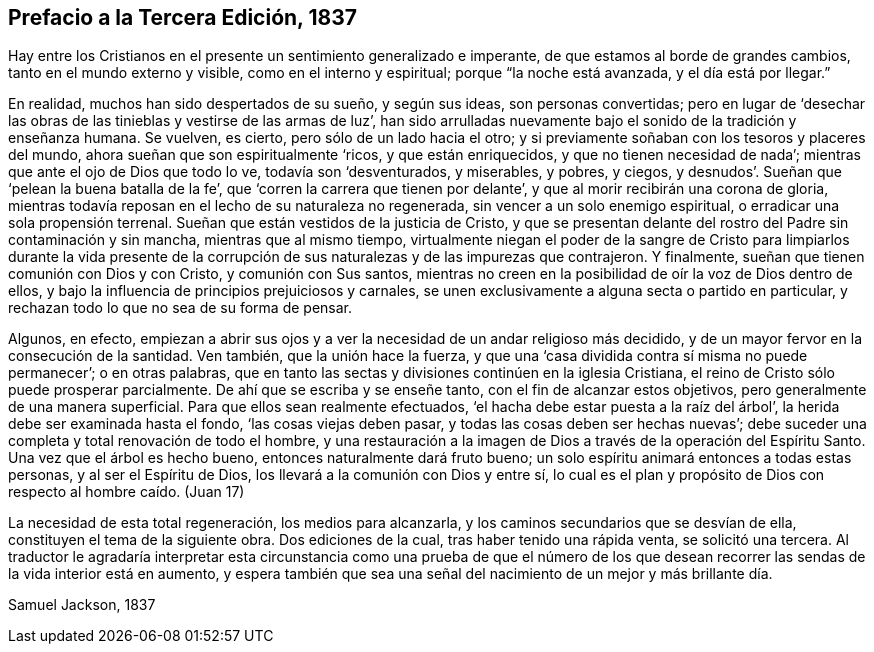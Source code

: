 == Prefacio a la Tercera Edición, 1837

Hay entre los Cristianos en el presente un sentimiento generalizado e imperante,
de que estamos al borde de grandes cambios, tanto en el mundo externo y visible,
como en el interno y espiritual; porque "`la noche está avanzada,
y el día está por llegar.`"

En realidad, muchos han sido despertados de su sueño, y según sus ideas,
son personas convertidas;
pero en lugar de '`desechar las obras de las tinieblas y vestirse de las armas de luz`',
han sido arrulladas nuevamente bajo el sonido de la tradición y enseñanza humana.
Se vuelven, es cierto, pero sólo de un lado hacia el otro;
y si previamente soñaban con los tesoros y placeres del mundo,
ahora sueñan que son espiritualmente '`ricos, y que están enriquecidos,
y que no tienen necesidad de nada`'; mientras que ante el ojo de Dios que todo lo ve,
todavía son '`desventurados, y miserables, y pobres, y ciegos,
y desnudos`'. Sueñan que '`pelean la buena batalla de la fe`',
que '`corren la carrera que tienen por delante`',
y que al morir recibirán una corona de gloria,
mientras todavía reposan en el lecho de su naturaleza no regenerada,
sin vencer a un solo enemigo espiritual, o erradicar una sola propensión terrenal.
Sueñan que están vestidos de la justicia de Cristo,
y que se presentan delante del rostro del Padre sin contaminación y sin mancha,
mientras que al mismo tiempo,
virtualmente niegan el poder de la sangre de Cristo para limpiarlos durante la vida
presente de la corrupción de sus naturalezas y de las impurezas que contrajeron.
Y finalmente, sueñan que tienen comunión con Dios y con Cristo,
y comunión con Sus santos,
mientras no creen en la posibilidad de oír la voz de Dios dentro de ellos,
y bajo la influencia de principios prejuiciosos y carnales,
se unen exclusivamente a alguna secta o partido en particular,
y rechazan todo lo que no sea de su forma de pensar.

Algunos, en efecto,
empiezan a abrir sus ojos y a ver la necesidad de un andar religioso más decidido,
y de un mayor fervor en la consecución de la santidad.
Ven también, que la unión hace la fuerza,
y que una '`casa dividida contra sí misma no puede permanecer`'; o en otras palabras,
que en tanto las sectas y divisiones continúen en la iglesia Cristiana,
el reino de Cristo sólo puede prosperar parcialmente.
De ahí que se escriba y se enseñe tanto, con el fin de alcanzar estos objetivos,
pero generalmente de una manera superficial.
Para que ellos sean realmente efectuados,
'`el hacha debe estar puesta a la raíz del árbol`',
la herida debe ser examinada hasta el fondo, '`las cosas viejas deben pasar,
y todas las cosas deben ser hechas nuevas`';
debe suceder una completa y total renovación de todo el hombre,
y una restauración a la imagen de Dios a través de la operación del Espíritu Santo.
Una vez que el árbol es hecho bueno, entonces naturalmente dará fruto bueno;
un solo espíritu animará entonces a todas estas personas, y al ser el Espíritu de Dios,
los llevará a la comunión con Dios y entre sí,
lo cual es el plan y propósito de Dios con respecto al hombre caído. (Juan 17)

La necesidad de esta total regeneración, los medios para alcanzarla,
y los caminos secundarios que se desvían de ella,
constituyen el tema de la siguiente obra.
Dos ediciones de la cual, tras haber tenido una rápida venta, se solicitó una tercera.
Al traductor le agradaría interpretar esta circunstancia como una prueba de que
el número de los que desean recorrer las sendas de la vida interior está en aumento,
y espera también que sea una señal del nacimiento de un mejor y más brillante día.

[.signed-section-signature]
Samuel Jackson, 1837
